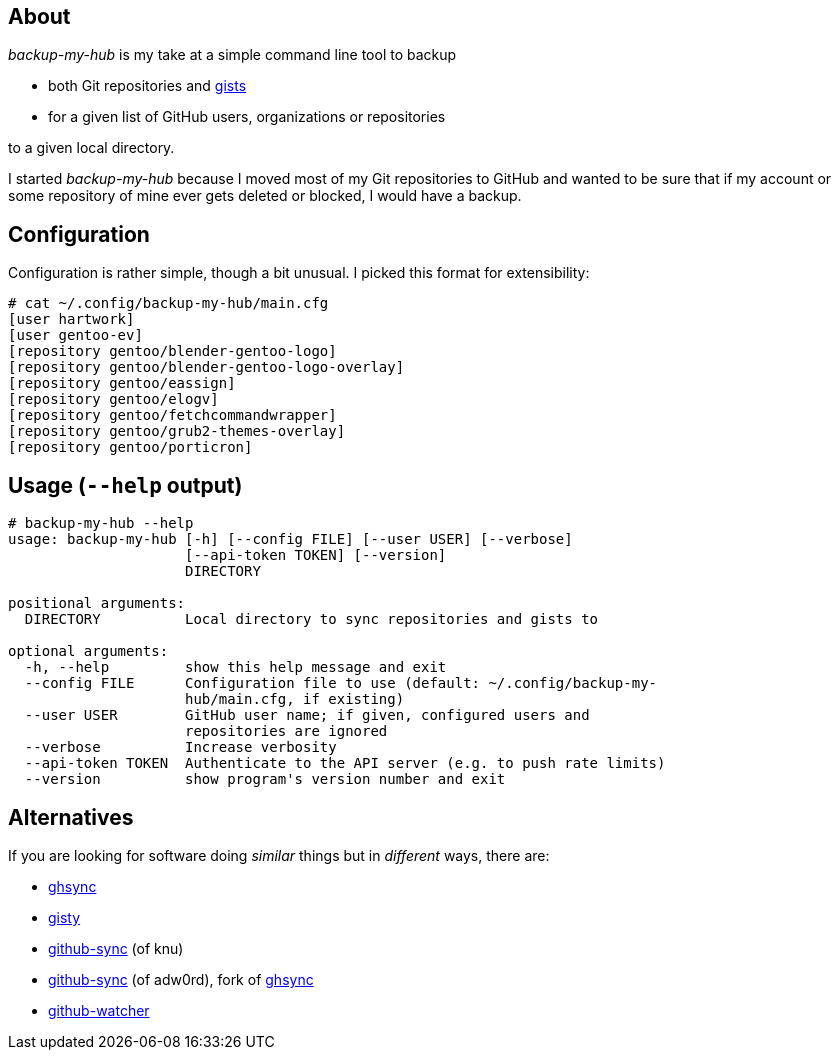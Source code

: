 About
-----
_backup-my-hub_ is my take at a simple command line tool to backup

 * both Git repositories and https://gist.github.com/[gists]

 * for a given list of GitHub users, organizations or repositories

to a given local directory.

I started _backup-my-hub_ because I moved most of my Git repositories
to GitHub and wanted to be sure that if my account or some repository
of mine ever gets deleted or blocked, I would have a backup.


Configuration
-------------
Configuration is rather simple, though a bit unusual.
I picked this format for extensibility:

-------------------------------------------------------------------
# cat ~/.config/backup-my-hub/main.cfg
[user hartwork]
[user gentoo-ev]
[repository gentoo/blender-gentoo-logo]
[repository gentoo/blender-gentoo-logo-overlay]
[repository gentoo/eassign]
[repository gentoo/elogv]
[repository gentoo/fetchcommandwrapper]
[repository gentoo/grub2-themes-overlay]
[repository gentoo/porticron]
-------------------------------------------------------------------


Usage (`--help` output)
-----------------------
-------------------------------------------------------------------
# backup-my-hub --help
usage: backup-my-hub [-h] [--config FILE] [--user USER] [--verbose]
                     [--api-token TOKEN] [--version]
                     DIRECTORY

positional arguments:
  DIRECTORY          Local directory to sync repositories and gists to

optional arguments:
  -h, --help         show this help message and exit
  --config FILE      Configuration file to use (default: ~/.config/backup-my-
                     hub/main.cfg, if existing)
  --user USER        GitHub user name; if given, configured users and
                     repositories are ignored
  --verbose          Increase verbosity
  --api-token TOKEN  Authenticate to the API server (e.g. to push rate limits)
  --version          show program's version number and exit
-------------------------------------------------------------------


Alternatives
------------
If you are looking for software doing _similar_ things but in _different_ ways, there are:

 * https://github.com/kennethreitz/ghsync[ghsync]

 * https://github.com/swdyh/gisty[gisty]

 * https://github.com/knu/github-sync[github-sync] (of knu)

 * https://github.com/adw0rd/github-sync[github-sync] (of adw0rd), fork of https://github.com/kennethreitz/ghsync[ghsync]

 * https://github.com/jmhobbs/github-watcher[github-watcher]
